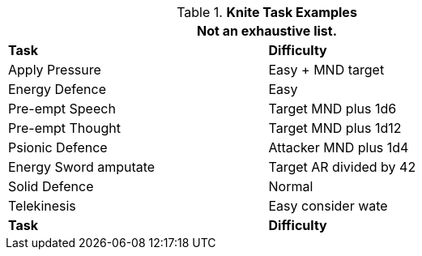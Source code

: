 .*Knite Task Examples*
[width="75%",cols="<,^",frame="all", stripes="even"]
|===
2+<|Not an exhaustive list.

s|Task
s|Difficulty	

|Apply Pressure	
|Easy + MND target



|Energy Defence	
|Easy

|Pre-empt Speech	
|Target MND plus 1d6

|Pre-empt Thought	
|Target MND plus 1d12

|Psionic Defence
|Attacker MND plus 1d4

|Energy Sword amputate	
|Target AR divided by 42



|Solid Defence	
|Normal

|Telekinesis	
|Easy consider wate

s|Task
s|Difficulty
|===